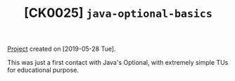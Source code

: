 #+TITLE: [CK0025] =java-optional-basics=

[[file:../../code/java-optional-basics/][Project]] created on [2019-05-28 Tue].

This was just a first contact with Java's Optional, with extremely
simple TUs for educational purpose.
